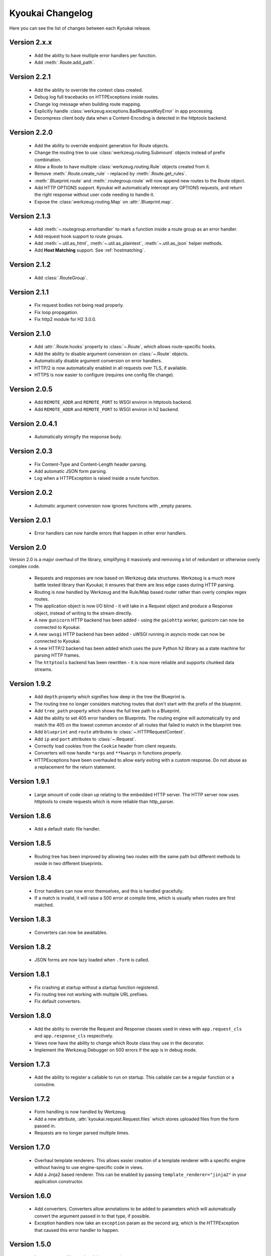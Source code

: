Kyoukai Changelog
=================

Here you can see the list of changes between each Kyoukai release.

Version 2.x.x
-------------

  - Add the ability to have multiple error handlers per function.

  - Add :meth:`.Route.add_path`.

Version 2.2.1
-------------

  - Add the ability to override the context class created.

  - Debug log full tracebacks on HTTPExceptions inside routes.

  - Change log message when building route mapping.

  - Explicitly handle :class:`werkzeug.exceptions.BadRequestKeyError` in app processing.

  - Decompress client body data when a Content-Encoding is detected in the httptools backend.

Version 2.2.0
-------------

  - Add the ability to override endpoint generation for Route objects.

  - Change the routing tree to use :class:`werkzeug.routing.Submount` objects instead of prefix
    combination.

  - Allow a Route to have multiple :class:`werkzeug.routing.Rule` objects created from it.

  - Remove :meth:`.Route.create_rule` - replaced by :meth:`.Route.get_rules`.

  - :meth:`.Blueprint.route` and :meth:`.routegroup.route` will now append new routes to the
    Route object.

  - Add HTTP OPTIONS support.
    Kyoukai will automatically intercept any OPTIONS requests, and return the right response
    without user code needing to handle it.

  - Expose the :class:`werkzeug.routing.Map` on :attr:`.Blueprint.map`.

Version 2.1.3
-------------

  - Add :meth:`~.routegroup.errorhandler` to mark a function inside a route group as an error
    handler.

  - Add request hook support to route groups.

  - Add :meth:`~.util.as_html`, :meth:`~.util.as_plaintext`, :meth:`~.util.as_json` helper methods.

  - Add **Host Matching** support. See :ref:`hostmatching`.

Version 2.1.2
-------------

  - Add :class:`.RouteGroup`.

Version 2.1.1
-------------

  - Fix request bodies not being read properly.

  - Fix loop propagation.

  - Fix http2 module for H2 3.0.0.

Version 2.1.0
-------------

  - Add :attr:`.Route.hooks` property to :class:`~.Route`, which allows route-specific hooks.

  - Add the ability to disable argument conversion on :class:`~.Route` objects.

  - Automatically disable argument conversion on error handlers.

  - HTTP/2 is now automatically enabled in all requests over TLS, if available.

  - HTTPS is now easier to configure (requires one config file change).

Version 2.0.5
-------------

  - Add ``REMOTE_ADDR`` and ``REMOTE_PORT`` to WSGI environ in httptools backend.

  - Add ``REMOTE_ADDR`` and ``REMOTE_PORT`` to WSGI environ in h2 backend.


Version 2.0.4.1
---------------

  - Automatically stringify the response body.

Version 2.0.3
-------------

  - Fix Content-Type and Content-Length header parsing.

  - Add automatic JSON form parsing.

  - Log when a HTTPException is raised inside a route function.

Version 2.0.2
-------------

  - Automatic argument conversion now ignores functions with _empty params.

Version 2.0.1
-------------

  - Error handlers can now handle errors that happen in other error handlers.

Version 2.0
-----------

Version 2.0 is a major overhaul of the library, simplifying it massively and removing a lot of
redundant or otherwise overly complex code.

  - Requests and responses are now based on Werkzeug data structures.
    Werkzeug is a much more battle tested library than Kyoukai; it ensures that there are less
    edge cases during HTTP parsing.

  - Routing is now handled by Werkzeug and the Rule/Map based router rather than overly complex
    regex routes.

  - The application object is now I/O blind - it will take in a Request object and produce a
    Response object, instead of writing to the stream directly.

  - A new ``gunicorn`` HTTP backend has been added - using the ``gaiohttp`` worker, gunicorn can
    now be connected to Kyoukai.

  - A new ``uwsgi`` HTTP backend has been added - uWSGI running in asyncio mode can now be
    connected to Kyoukai.

  - A new HTTP/2 backend has been added which uses the pure Python ``h2`` library as a state
    machine for parsing HTTP frames.

  - The ``httptools`` backend has been rewritten - it is now more reliable and supports
    chunked data streams.

Version 1.9.2
-------------

 - Add ``depth`` property which signifies how deep in the tree the Blueprint is.

 - The routing tree no longer considers matching routes that don't start with the prefix of the
   blueprint.

 - Add ``tree_path`` property which shows the full tree path to a Blueprint.

 - Add the ability to set 405 error handlers on Blueprints.
   The routing engine will automatically try and match the 405 on the lowest common ancestor of all
   routes that failed to match in the blueprint tree.

 - Add ``blueprint`` and ``route`` attributes to :class:`~.HTTPRequestContext`.

 - Add ``ip`` and ``port`` attributes to :class:`~.Request`.

 - Correctly load cookies from the ``Cookie`` header from client requests.

 - Converters will now handle ``*args`` and ``**kwargs`` in functions properly.

 - HTTPExceptions have been overhauled to allow early exiting with a custom response. Do not abuse
   as a replacement for the return statement.

Version 1.9.1
-------------

 - Large amount of code clean up relating to the embedded HTTP server.
   The HTTP server now uses httptools to create requests which is more reliable than http_parser.

Version 1.8.6
-------------

 - Add a default static file handler.

Version 1.8.5
-------------

 - Routing tree has been improved by allowing two routes with the same path but different methods
   to reside in two different blueprints.

Version 1.8.4
-------------

 - Error handlers can now error themselves, and this is handled gracefully.

 - If a match is invalid, it will raise a 500 error at compile time, which is usually when routes
   are first matched.

Version 1.8.3
-------------

 - Converters can now be awaitables.

Version 1.8.2
-------------

 - JSON forms are now lazy loaded when ``.form`` is called.

Version 1.8.1
-------------

 - Fix crashing at startup without a startup function registered.

 - Fix routing tree not working with multiple URL prefixes.

 - Fix default converters.

Version 1.8.0
-------------

 - Add the ability to override the Request and Response classes used in views with
   ``app.request_cls`` and ``app.response_cls`` respectively.

 - Views now have the ability to change which Route class they use in the decorator.

 - Implement the Werkzeug Debugger on 500 errors if the app is in debug mode.

Version 1.7.3
-------------

 - Add the ability to register a callable to run on startup.
   This callable can be a regular function or a coroutine.

Version 1.7.2
-------------

 - Form handling is now handled by Werkzeug.

 - Add a new attribute, :attr:`kyoukai.request.Request.files` which stores uploaded files from the
   form passed in.

 - Requests are no longer parsed multiple times.

Version 1.7.0
-------------

 - Overhaul template renderers. This allows easier creation of a template renderer with a specific
   engine without having to use engine-specific code in views.

 - Add a Jinja2 based renderer. This can be enabled by passing ``template_renderer="jinja2"`` in
   your application constructor.

Version 1.6.0
-------------

 - Add converters.
   Converters allow annotations to be added to parameters which will automatically convert the
   argument passed in to that type, if possible.

 - Exception handlers now take an ``exception`` param as the second arg, which is the HTTPException
   that caused this error handler to happen.

Version 1.5.0
-------------

 - Large amount of internal codebase re-written.

 - The Blueprint system was overhauled into a tree system which handles routes much better than before.
